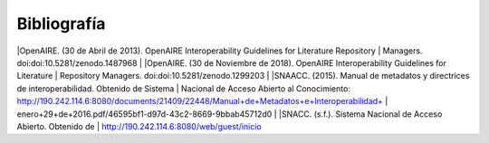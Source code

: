 .. _bibliografia:

Bibliografía
============

|OpenAIRE. (30 de Abril de 2013). OpenAIRE Interoperability Guidelines for Literature Repository
|	Managers. doi:doi:10.5281/zenodo.1487968 
|
|OpenAIRE. (30 de Noviembre de 2018). OpenAIRE Interoperability Guidelines for Literature 
|	Repository Managers. doi:doi:10.5281/zenodo.1299203
|
|SNAACC. (2015). Manual de metadatos y directrices de interoperabilidad. Obtenido de Sistema 
|	Nacional de Acceso Abierto al Conocimiento: http://190.242.114.6:8080/documents/21409/22448/Manual+de+Metadatos+e+Interoperabilidad+
|	enero+29+de+2016.pdf/46595bf1-d97d-43c2-8669-9bbab45712d0 
|
|SNACC. (s.f.). Sistema Nacional de Acceso Abierto. Obtenido de 
|	http://190.242.114.6:8080/web/guest/inicio 